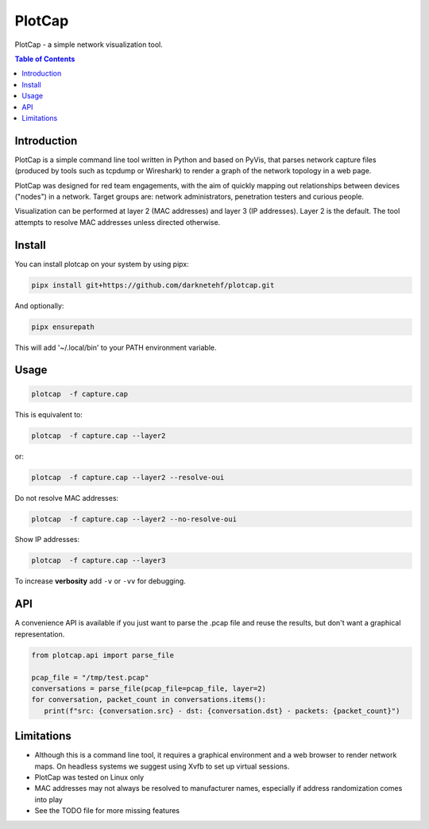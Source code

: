 ==========
PlotCap
==========

PlotCap - a simple network visualization tool.

.. image:: preview.png
  :align: center
  :alt: Sample

.. contents:: Table of Contents

Introduction
============

PlotCap is a simple command line tool written in Python and based on PyVis, that parses network capture files (produced by tools such as tcpdump or Wireshark) to render a graph of the network topology in a web page.

PlotCap was designed for red team engagements, with the aim of quickly mapping out relationships between devices ("nodes") in a network.
Target groups are: network administrators, penetration testers and curious people.

Visualization can be performed at layer 2 (MAC addresses) and layer 3 (IP addresses).
Layer 2 is the default. The tool attempts to resolve MAC addresses unless directed otherwise.

Install
=======

You can install plotcap on your system by using pipx:

.. code-block:: bash

   pipx install git+https://github.com/darknetehf/plotcap.git

And optionally:

.. code-block:: bash

   pipx ensurepath

This will add '~/.local/bin' to your PATH environment variable.

Usage
=====

.. code-block:: bash

    plotcap  -f capture.cap

This is equivalent to:

.. code-block:: bash

    plotcap  -f capture.cap --layer2

or:

.. code-block:: bash

    plotcap  -f capture.cap --layer2 --resolve-oui

Do not resolve MAC addresses:

.. code-block:: bash

    plotcap  -f capture.cap --layer2 --no-resolve-oui

Show IP addresses:

.. code-block:: bash

    plotcap  -f capture.cap --layer3

To increase **verbosity** add ``-v`` or ``-vv`` for debugging.

API
===

A convenience API is available if you just want to parse the .pcap file and reuse the results, but don't want a graphical representation.

.. code-block:: python

   from plotcap.api import parse_file

   pcap_file = "/tmp/test.pcap"
   conversations = parse_file(pcap_file=pcap_file, layer=2)
   for conversation, packet_count in conversations.items():
      print(f"src: {conversation.src} - dst: {conversation.dst} - packets: {packet_count}")

Limitations
===========

- Although this is a command line tool, it requires a graphical environment and a web browser to render network maps. On headless systems we suggest using Xvfb to set up virtual sessions.
- PlotCap was tested on Linux only
- MAC addresses may not always be resolved to manufacturer names, especially if address randomization comes into play
- See the TODO file for more missing features